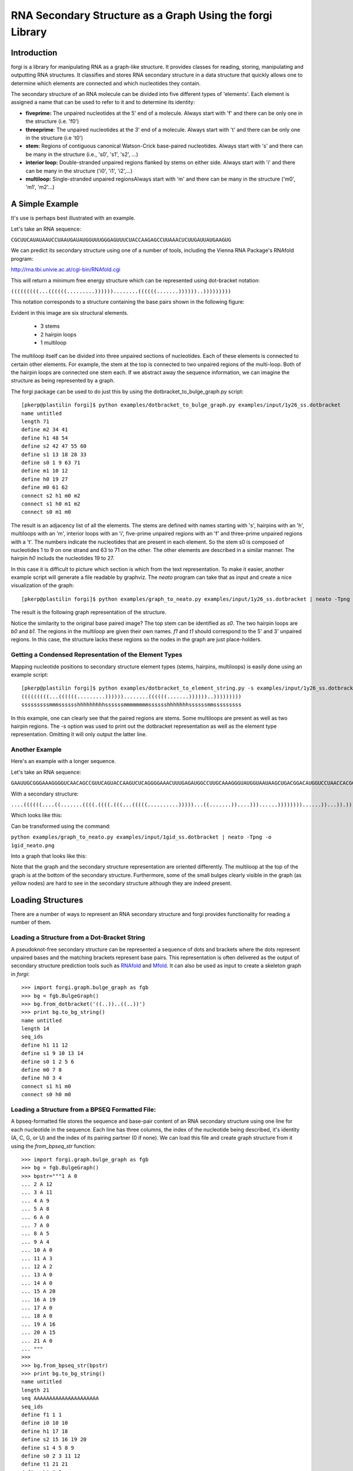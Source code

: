 .. _forgi_graph_tutorial:

RNA Secondary Structure as a Graph Using the forgi Library
==========================================================

Introduction
------------

forgi is a library for manipulating RNA as a graph-like
structure. It provides classes for reading, storing, manipulating and
outputting RNA structures. It classifies and stores RNA secondary
structure in a data structure that quickly allows one to determine
which elements are connected and which nucleotides they contain.

The secondary structure of an RNA molecule can be divided into
five different types of 'elements'. Each element is assigned a name that
can be used to refer to it and to determine its identity:

* **fiveprime:** The unpaired nucleotides at the 5' end of a molecule. Always start with 'f' and there can be only one in the structure (i.e. 'f0')
* **threeprime**: The unpaired nucleotides at the 3' end of a molecule. Always start with 't' and there can be only one in the structure (i.e 't0')
* **stem:** Regions of contiguous canonical Watson-Crick base-paired nucleotides. Always start with 's' and there can be many in the structure (i.e., 's0', 's1', 's2', ...)
* **interior loop:** Double-stranded unpaired regions flanked by stems on either side. Always start with 'i' and there can be many in the structure ('i0', 'i1', 'i2',...)
* **multiloop:** Single-stranded unpaired regionsAlways start with 'm' and there can be many in the structure ('m0', 'm1', 'm2'...)

A Simple Example
----------------

It's use is perhaps best illustrated with an
example.


Let's take an RNA sequence:

``CGCUUCAUAUAAUCCUAAUGAUAUGGUUUGGGAGUUUCUACCAAGAGCCUUAAACUCUUGAUUAUGAAGUG``

We can predict its secondary structure using one of a number of tools,
including the Vienna RNA Package's RNAfold program:

http://rna.tbi.univie.ac.at/cgi-bin/RNAfold.cgi

This will return a minimum free energy structure which can be represented using
dot-bracket notation:

``(((((((((...((((((.........))))))........((((((.......))))))..)))))))))``

This notation corresponds to a structure containing the base pairs shown in the
following figure:

.. image:: 1y26_ss.png
    :width: 260
    :height: 260
    :align: center


Evident in this image are six structural elements.

 * 3 stems
 * 2 hairpin loops
 * 1 multiloop

The multiloop itself can be divided into three unpaired sections of
nucleotides. Each of these elements is connected to certain other elements. For
example, the stem at the top is connected to two unpaired regions of the
multi-loop. Both of the hairpin loops are connected one stem each. If we
abstract away the sequence information, we can imagine the structure as being
represented by a graph.

The forgi package can be used to do just this by using the
dotbracket_to_bulge_graph.py script::

    [pkerp@plastilin forgi]$ python examples/dotbracket_to_bulge_graph.py examples/input/1y26_ss.dotbracket
    name untitled
    length 71
    define m2 34 41
    define h1 48 54
    define s2 42 47 55 60
    define s1 13 18 28 33
    define s0 1 9 63 71
    define m1 10 12
    define h0 19 27
    define m0 61 62
    connect s2 h1 m0 m2
    connect s1 h0 m1 m2
    connect s0 m1 m0


The result is an adjacency list of all the elements. The stems are defined with
names starting with 's', hairpins with an 'h', multiloops with an 'm', interior
loops with an 'i', five-prime unpaired regions with an 'f' and three-prime
unpaired regions with a 't'. The numbers indicate the nucleotides that are
present in each element. So the stem s0 is composed of nucleotides 1 to 9 on
one strand and 63 to 71 on the other. The other elements are described in a
similar manner. The hairpin *h0* includs the nucleotides 19 to 27.

In this case it is difficult to picture which section is which from the text
representation. To make it easier, another example script will generate a file
readable by graphviz. The *neato* program can take that as input and create a
nice visualization of the graph::

    [pkerp@plastilin forgi]$ python examples/graph_to_neato.py examples/input/1y26_ss.dotbracket | neato -Tpng -o 1y26_neato.png
    
The result is the following graph representation of the structure.

.. image:: 1y26_neato.png
    :width: 200
    :height: 200
    :align: center
    
Notice the similarity to the original base paired image? The top stem can be
identified as *s0*. The two hairpin loops are *b0* and *b1*. The regions in the
multiloop are given their own names. *f1* and *t1* should correspond to the 5'
and 3' unpaired regions. In this case, the structure lacks these regions so the
nodes in the graph are just place-holders. 

Getting a Condensed Representation of the Element Types
^^^^^^^^^^^^^^^^^^^^^^^^^^^^^^^^^^^^^^^^^^^^^^^^^^^^^^^ 

Mapping nucleotide positions to secondary structure element types (stems,
hairpins, multiloops) is easily done using an example script::

    [pkerp@plastilin forgi]$ python examples/dotbracket_to_element_string.py -s examples/input/1y26_ss.dotbracket
    (((((((((...((((((.........))))))........((((((.......))))))..)))))))))
    sssssssssmmmsssssshhhhhhhhhssssssmmmmmmmmsssssshhhhhhhssssssmmsssssssss

In this example, one can clearly see that the paired regions are stems. Some
multiloops are present as well as two hairpin regions. The -s option was used
to print out the dotbracket representation as well as the element type
representation. Omitting it will only output the latter line.

Another Example
^^^^^^^^^^^^^^^
Here's an example with a longer sequence.


Let's take an RNA sequence:

``GAAUUGCGGGAAAGGGGUCAACAGCCGUUCAGUACCAAGUCUCAGGGGAAACUUUGAGAUGGCCUUGCAAAGGGUAUGGUAAUAAGCUGACGGACAUGGUCCUAACCACGCAGCCAAGUCCUAAGUCAACAGAUCUUCUGUUGAUAUGGAUGCAGUUC``

With a secondary structure:

``....((((((....((.......((((.((((.(((...(((((..........)))))...((.......))....)))......))))))))......))...)).))))......(((....((((((((...))))))))...)))........``

Which looks like this:

.. image:: 1gid_ss.png
    :width: 360
    :height: 360
    :align: center

Can be transformed using the command:

``python examples/graph_to_neato.py examples/input/1gid_ss.dotbracket | neato -Tpng -o 1gid_neato.png``

Into a graph that looks like this:

.. image:: 1gid_neato.png
    :width: 500
    :height: 500
    :align: center

Note that the graph and the secondary structure representation are oriented
differently. The multiloop at the top of the graph is at the bottom of the
secondary structure. Furthermore, some of the small bulges clearly visible in
the graph (as yellow nodes) are hard to see in the secondary structure although
they are indeed present.

Loading Structures
------------------

There are a number of ways to represent an RNA secondary structure and forgi
provides functionality for reading a number of them.

Loading a Structure from a Dot-Bracket String
^^^^^^^^^^^^^^^^^^^^^^^^^^^^^^^^^^^^^^^^^^^^^

A pseudoknot-free secondary structure can be represented a sequence of dots and
brackets where the dots represent unpaired bases and the matching brackets
represent base pairs. This representation is often delivered as the output of
secondary structure prediction tools such as `RNAfold`_ and `Mfold`_. It can
also be used as input to create a skeleton graph in `forgi`::

    >>> import forgi.graph.bulge_graph as fgb
    >>> bg = fgb.BulgeGraph()
    >>> bg.from_dotbracket('((..))..((..))')
    >>> print bg.to_bg_string()
    name untitled
    length 14
    seq_ids
    define h1 11 12
    define s1 9 10 13 14
    define s0 1 2 5 6
    define m0 7 8
    define h0 3 4
    connect s1 h1 m0
    connect s0 h0 m0

.. _RNAfold: http://rna.tbi.univie.ac.at/cgi-bin/RNAfold.cgi
.. _mFold: http://mfold.rna.albany.edu/?q=mfold

Loading a Structure from a BPSEQ Formatted File:
^^^^^^^^^^^^^^^^^^^^^^^^^^^^^^^^^^^^^^^^^^^^^^^^

A bpseq-formatted file stores the sequence and base-pair content of an RNA
secondary structure using one line for each nucleotide in the sequence. Each
line has three columns, the index of the nucleotide being described, it's
identity (A, C, G, or U) and the index of its pairing partner (0 if none). We
can load this file and create graph structure from it using the
`from_bpseq_str` function::

    >>> import forgi.graph.bulge_graph as fgb
    >>> bg = fgb.BulgeGraph()
    >>> bpstr="""1 A 0                                                                                                 
    ... 2 A 12 
    ... 3 A 11
    ... 4 A 9
    ... 5 A 8
    ... 6 A 0
    ... 7 A 0 
    ... 8 A 5
    ... 9 A 4
    ... 10 A 0
    ... 11 A 3
    ... 12 A 2
    ... 13 A 0
    ... 14 A 0
    ... 15 A 20
    ... 16 A 19
    ... 17 A 0
    ... 18 A 0
    ... 19 A 16
    ... 20 A 15
    ... 21 A 0
    ... """
    >>> 
    >>> bg.from_bpseq_str(bpstr)                                                                                       
    >>> print bg.to_bg_string()
    name untitled
    length 21
    seq AAAAAAAAAAAAAAAAAAAAA
    seq_ids 
    define f1 1 1
    define i0 10 10
    define h1 17 18
    define s2 15 16 19 20
    define s1 4 5 8 9
    define s0 2 3 11 12
    define t1 21 21
    define h0 6 7
    define m0 13 14
    connect s2 h1 m0 t1
    connect s1 i0 h0
    connect s0 f1 m0 i0

Loading a Structure from a Fasta File
^^^^^^^^^^^^^^^^^^^^^^^^^^^^^^^^^^^^^

A fasta file containing an id, a sequence and a secondary structure in
dot-bracket notation can be used to create a BulgeGraph structure::

    >>> import forgi.graph.bulge_graph as fgb
    >>> bg = fgb.from_fasta_text(""">blah
    ... AAAACCGGGCCUUUUACCCCAAAUUGGAA
    ... ((((..(((..)))..))))...((..))
    ... """)
    >>> print bg.to_bg_string()
    name blah
    length 29
    seq AAAACCGGGCCUUUUACCCCAAAUUGGAA
    seq_ids 
    define s0 1 4 17 20
    define i0 5 6 15 16
    define s1 7 9 12 14
    define h0 10 11
    define m0 21 23
    define s2 24 25 28 29
    define h1 26 27
    connect s2 h1 m0
    connect s1 i0 h0
    connect s0 i0 m0

Querying the Secondary Structure
--------------------------------

Finding the Partner of a Base Pair
^^^^^^^^^^^^^^^^^^^^^^^^^^^^^^^^^^

Consider the situation where we have a secondary structure and we want to know
the base-pairing partner of nucleotide *n*. This is easily done with forgi::

    >>> import forgi.graph.bulge_graph as cgb
    >>> bg = cgb.BulgeGraph()
    >>> bg.from_dotbracket('(((((((((...((((((.........))))))........((((((.......))))))..)))))))))')
    >>> bg.pairing_partner(1)
    71
    >>> bg.pairing_partner(13)
    33

Extracting a Pair Table
^^^^^^^^^^^^^^^^^^^^^^^

We can obtain a pair table describing the pairing pattern of the nucleotides in
this molecule. The first element of the pair table always contains the number
of nucleotides in the secondary structure. Every subsequent element **i**
either contains the number 0, indicating the nucleotide **i** is unpaired or an
integer **j** which is the pairing partner of **i**::

    >>> import forgi.graph.bulge_graph as cgb
    >>> bg = cgb.BulgeGraph()
    >>> bg.from_dotbracket('(((((((((...((((((.........))))))........((((((.......))))))..)))))))))')
    >>> bg.to_pair_table()
    [71, 71, 70, 69, 68, 67, 66, 65, 64, 63, 0, 0, 0, 33, 32, 31, 30, 29, 28, 0, 0, 0, 0, 0, 0, 0, 0, 0, 18, 17, 16, 15, 14, 13, 0, 0, 0, 0, 0, 0, 0, 0, 60, 59, 58, 57, 56, 55, 0, 0, 0, 0, 0, 0, 0, 47, 46, 45, 44, 43, 42, 0, 0, 9, 8, 7, 6, 5, 4, 3, 2, 1]


Getting the Name of an Element from the Residue Number
^^^^^^^^^^^^^^^^^^^^^^^^^^^^^^^^^^^^^^^^^^^^^^^^^^^^^^

Various applictions of ``forgi`` require knowledge of the internal name
of a particular element. As these names are generated by ``forgi`` itself, it's
useful to be to retrieve the name of an element given the number of a 
residue which is part of it. To demonstrate how to do this we will first need
to load a secondary structure::

    >>> import forgi.graph.bulge_graph as fgb
    >>> bg = fgb.BulgeGraph(dotbracket_str='((..))..((..))')
    >>> print bg.to_bg_string()
    name untitled
    length 14
    seq_ids 
    define s0 1 2 5 6
    define h0 3 4
    define m0 7 8
    define s1 9 10 13 14
    define h1 11 12
    connect s1 h1 m0
    connect s0 h0 m0

Then we can simply query for the element name based on the residue number::

    >>> bg.get_node_from_residue_num(1)
    's0'
    >>> bg.get_node_from_residue_num(3)
    'h0'
    >>> bg.get_node_from_residue_num(9)
    's1'

This can then be used to in other applications such as :ref:`loop-dimensions`,
:ref:`dissolving-stems`, :ref:`iloop-iterating`, etc...


Finding the Length of the Longest Stem
~~~~~~~~~~~~~~~~~~~~~~~~~~~~~~~~~~~~~~

For whatever reason, one may be interested in finding out how long the longest
stem in a secondary structure is. Initially, one may assume that this can
easily be done by searching for the longest string of '(' or ')' in the
dot-bracket file. Unfortunately, structures with an interior loop which has an
unpaired base on only one strand will lead to an erronous result in this
example. The decomposition provided by forgi will, however, take this into
account in enumerating the structural elements. It then becomes a matter of
iterating over the stems and checking their lengths::

    bg = cgb.BulgeGraph()
    bg.from_dotbracket(brackets)
    biggest_stem = (-1, 'x')
    for s in bg.stem_iterator():
        if bg.stem_length(s) > biggest_stem[0]: 
            biggest_stem = (bg.stem_length(s), s)

This is best illustrated with two examples::

    echo '..((((..))))..' | python examples/longest_stem.py -
    4
    echo '..((((..).)))..' | python examples/longest_stem.py -
    3

In the first case, the longest stem is the only stem. In the second case, what
appears to be one large stem of length 4, is actually two stems of length 1 and
3.


Getting the Sequence of an Element and its Neighbors
^^^^^^^^^^^^^^^^^^^^^^^^^^^^^^^^^^^^^^^^^^^^^^^^^^^^

Suppose we want to find out not only the sequence of an element, but also the
elements that surround it? This is easily done using the
`get_flanking_sequence` function. To illustrate, let's create a graph from a
fasta representation::

    import forgi.graph.bulge_graph as fgb

    bg = fgb.BulgeGraph()

    fa = """>blah
    AAAACCGGGCCUUUUACCCCAAAUUGGAA
    ((((..(((..)))..))))...((..))
    """
    bg.from_fasta(fa)

From the structure, we can see that there are two hairpins (`h0` and `h1`), one
interior loop (`i0`) and one multiloop (`m0`). We can get the sequence for `h0`
and it's neighboring node (`s0`) like so::

    >>> bg.get_flanking_sequence('h0')
    'GGGCCUUU'

The same can be done for the multiloop (`m0`)::

    >>> bg.get_flanking_sequence('m0')
    'CCCCAAAUU'

The interior loop is a little more tricky because it is double stranded. From
the interior loop, we need to pass in a parameter indicating which side we want
(0 or 1). The 0'th strand corresponds to the one with the lower numbered
nucleotides, whereas the 1'st strand is the other. The default is the 0'th
strand::

    >>> bg.get_flanking_sequence('i0')
    'AAAACCGGG'
    >>> bg.get_flanking_sequence('i0', side=1)
    'UUUUACCCC'

.. _loop-dimensions:

Retrieving the Dimensions of a Loop
^^^^^^^^^^^^^^^^^^^^^^^^^^^^^^^^^^^

Each loop can be said to have a size or dimension. For interior loops, the
dimensions take the form of a tuple and indicate how many unpaired nucleotides
are on each side. For multiloops each segment is represented individually and
thus should have only one dimension (how many unpaired nucleotides are in that
segment), but in order to maintain consistency with interior loops, we make it
a tuple by attaching 1000 as the second value::

    import forgi.graph.bulge_graph as fgb
    >>> 
    >>> bg = fgb.BulgeGraph(dotbracket_str='((.(.))..((..)))')                                                                
    >>> bg.get_bulge_dimensions('i0')
    (1, 0)
    >>> bg.get_bulge_dimensions('m0')
    (0, 1000)
    >>> bg.get_bulge_dimensions('m1')
    (0, 1000)
    >>> bg.get_bulge_dimensions('m2')
    (2, 1000)

.. _dissolving-stems:

Dissolving Stems
^^^^^^^^^^^^^^^^

To remove a stem from the skeleton graph, use the ``dissolve_stem()`` member
function. This will remove the base pairs that were part of the stem and merge
them with the adjacent unpaired regions::

    >>> import forgi.graph.bulge_graph as fgb
    >>> bg = fgb.BulgeGraph(dotbracket_str='((..))..((..))')
    >>> bg.dissolve_stem('s0')
    >>> print bg.to_dotbracket_string()
    ........((..))
    >>> bg.dissolve_stem('s1')
    >>> print bg.to_dotbracket_string()
    ..............

Finding Out Which Side of a Stem a Loop Is On
^^^^^^^^^^^^^^^^^^^^^^^^^^^^^^^^^^^^^^^^^^^^^

If one imagines a stem as having a direction where its start is the position of
the lowest numbered nucleotide within it, then a loop adjacent to the stem will
be on one side of it. Which side it's on can be elucidated using the
``get_sides`` function::

    >>> import forgi.graph.bulge_graph as fgb
    >>> bg = fgb.BulgeGraph(dotbracket_str="..((..((..))..))..")
    >>> bg.get_sides('s0', 'i0')
    (1, 0)
    >>> bg.get_sides('s1', 'i0')
    (0, 1)

The result shows that the loop `i0` is on side 1 of stem `s0` and side 0 of
stem `s1`. If `bg.get_sides(s,b)` return a tuple `(sb, se)`, where the nucleotides
in `bg.coords[sb]` are on the side of the loop. 

Iteration
---------

forgi provides iterators for the various elements, and base pairing in the structure.

.. _iloop-iterating:

Iterating Over the Nucleotides of an Interior Loop
^^^^^^^^^^^^^^^^^^^^^^^^^^^^^^^^^^^^^^^^^^^^^^^^^^

Imagine that we have a model of an RNA structure, and we want to list all of
the nucleotides which are in interior loop regions. This is can be done by
combining an iterator which yields all of the interior loops and another
iterator which iterates over the nucleotides within a particular element::

    >>> import sys
    >>> import forgi.graph.bulge_graph as cgb
    >>> bg = cgb.BulgeGraph()
    >>> bg.from_dotbracket("((..((..))..))..((..((..))..))")
    >>> for iloop in bg.iloop_iterator():
    ...     for rn in bg.define_residue_num_iterator(iloop):
    ...             sys.stdout.write(str(rn) + " ")
    ... 
    10 11 12 13 2 3 4 5 26 27 28 29 18 19 20 21

Iterating Over The List of Elements
^^^^^^^^^^^^^^^^^^^^^^^^^^^^^^^^^^^

** Stems **

To iterate over each stem in the structure, use the `stem_iterator()` function::

    >>> import forgi.graph.bulge_graph as fgb
    >>> bg = fgb.BulgeGraph(dotbracket_str='((..((..))..))..((..((..))...)).')
    >>> print list(bg.stem_iterator())
    ['s3', 's2', 's1', 's0']


** Interior Loops **

To iterate over each interior loop in the structures, use the `iloop_iterator()`::

    >>> print list(bg.iloop_iterator())
    ['i1', 'i0']

** Others **

For multiloops, hairpin loops, fiveprime regions and threeprimes regions  use
`mloop_iterator()`, `hloop_iterator()`, `floop_iterator` and `tloop_iterator`,
respectively::

    >>> print list(bg.mloop_iterator())
    ['m0']
    >>> print list(bg.hloop_iterator())
    ['h1', 'h0']
    >>> print list(bg.floop_iterator())
    []
    >>> print list(bg.tloop_iterator())
    ['t1']

Notice that `floop_iterator()` doesn't yield any values. This is because there
is no 3' unpaired region in this structure.

Graph Functions
---------------

Finding the Minimum Spanning Tree of a Graph
^^^^^^^^^^^^^^^^^^^^^^^^^^^^^^^^^^^^^^^^^^^^

Can we create a subgraph such that all stems are connected and no cycles
remain? Recall that cycles only occur in multiloop sections (junctions). Can we
return a representation of the structure such that all stems are connected with
the least number of nucleotides between them? If interior loops and multiloop
segements were considered edges, then this would be the equivalent of a minimum
spanning tree. Since they are nodes, then the result is not a minimum spanning
tree but simply a representation of the secondary structure with broken
multiloops.

As an example, consider the following structure:

.. image:: mst_init.png
    :width: 200
    :align: center

.. python examples/graph_to_neato.py -c "((..((.)).(.).))" | neato -Tpng -o doc/mst_init.png

To break the cycle, we would like to remove the segment 'm0'. This is easily
done using the `get_mst()` function of the `BulgeGraph` data structure::

    >>> import forgi.graph.bulge_graph as fgb 
    >>> bg = fgb.BulgeGraph(dotbracket_str="((..((.)).(.).))")
    >>> bg.get_mst()
    set(['s2', 's1', 's0', 'm1', 'm2'])

The result contains all the nodes except the ones removed to break the cycles.
The implementation uses a slightly modified version of Kruskal's algorithm.

Traversing the Graph
^^^^^^^^^^^^^^^^^^^^

We can traverse all of the loops in a graph in breadth-first manner using the
`traverse_graph` function::

>>> import forgi.graph.bulge_graph as fgb
>>> bg = fgb.BulgeGraph(dotbracket_str='(.(.(.(.).(.).).(.).))')
>>> bg.traverse_graph()
[('s0', 'i0', 's1'), ('s1', 'm1', 's5'), ('s5', 'm4', 's2'), ('s2', 'm3', 's4'), ('s4', 'm5', 's3')]

Starting with the first stem, *s0*, we visit each loop that connects it to
another stem and return all the visited loops as a list of tuples. Each tuple
has the following three elements: (from_stem, loop, to_stem).

Finding the elements which form the multiloops of a structure
^^^^^^^^^^^^^^^^^^^^^^^^^^^^^^^^^^^^^^^^^^^^^^^^^^^^^^^^^^^^^

The `find_multiloop_loops()` function returns a list of sets where each set
contains the elements that are part of a particular junction. 


.. image:: find_loops.png
    :width: 290
    :align: center

.. python examples/graph_to_neato.py -c "(.(.(.(.).(.).).(.).))" | neato -Tpng -o doc/mst_init.png
Example::

    >>> import forgi.graph.bulge_graph as fgb
    >>> bg = fgb.BulgeGraph(dotbracket_str='(.(.(.(.).(.).).(.).))')
    >>> print bg.find_multiloop_loops()
    [set(['s3', 's2', 's4', 'm5', 'm3', 'm2']), set(['s2', 's1', 's5', 'm4', 'm1', 'm0'])]

Calculating the Minimum Secondary Structure Distance Between Two Elements
~~~~~~~~~~~~~~~~~~~~~~~~~~~~~~~~~~~~~~~~~~~~~~~~~~~~~~~~~~~~~~~~~~~~~~~~~

The secondary structure distance, in our case, will be calculated as the
distance along the backbone or along base-pair links. When calculated between
two elements, it is the minimum distance between any two pairs of nucleotides
in each of the two elements.

Consider the following example::


    >>> bg = fgb.BulgeGraph(dotbracket_str='((..))..((..))((..))')
    >>> bg.ss_distance('s0', 's1')
    3
    >>> bg.ss_distance('s0', 's2')
    5
    >>> bg.ss_distance('s0', 'h2')
    7

The first distance requires going over three backbone edges. The second distance
Requires three backbone, one base pair, and one more backbone. The last distance
requires three backbone, one base pair, and three more backbone links.


Selecting a Random Subgraph
^^^^^^^^^^^^^^^^^^^^^^^^^^^

The `random_subgraph` function picks a random quantity of elements which will
become part of the subgraph. A random element is chosen as a starting point and
the graph is traversed in a random manner until at least the chosen number of
nodes have been added. When that number is exceeded, the traversal stops. In
cases where an interior loop or a multiloop segment is added, the stem on the
other end is automatically added as well. Example, using the graph in the
previous section::

    >>> import forgi.graph.bulge_graph as fgb
    >>> bg = fgb.BulgeGraph(dotbracket_str='(.(.(.(.).(.).).(.).))')
    >>> sg = bg.random_subgraph(5)
    >>> print sg
    ['s3', 's2', 'm2', 's4', 'm5']

From this we can create a new graph, compete with defines and connections. Only
the sequence and its related information (length, ids) will not be carried
over::

    >>> nbg = fgb.bg_from_subgraph(bg, sg)
    >>> print nbg.to_bg_string()
    name untitled
    length 0
    seq_ids
    define s3 7 7 9 9
    define s2 5 5 15 15
    define s4 11 11 13 13
    define m5 10 10
    define m2 6 6
    connect s3 m5 m2
    connect s2 m2
    connect s4 m5

Which, when visualized, looks like this:

.. image:: subgraph.png
    :height: 200
    :align: center


Applications
------------

Rosetta rna_denovo Constraint File Creation
^^^^^^^^^^^^^^^^^^^^^^^^^^^^^^^^^^^^^^^^^^^

The `Rosetta <http://www.rosettacommons.org/>`_ protein structure prediction
package provides a program for RNA 3D structure prediction called `rna_denovo
<http://www.rosettacommons.org/manuals/rosetta3.3_user_guide/d2/d82/rna_denovo.html>`_.
To specify the secondary structure of an RNA molecule, one needs to pass in a
parameter file indicating which nucleotides are paired. 

Given an dot-bracket sequence as input, forgi can be easily be used to generate
the parameter file for rna_denovo.Using the secondary structure of 1y26 (shown
in the first example) one can run the appropriate example:

``python examples/dotbracket_to_rosetta_constraints.py examples/1y26_ss.dotbracket``

And get an appropriately formatted parameter file::

    STEM PAIR 42 60
    STEM PAIR 43 59
    STEM PAIR 44 58
    STEM PAIR 45 57
    STEM PAIR 46 56
    STEM PAIR 47 55
    STEM PAIR 13 33
    STEM PAIR 14 32
    STEM PAIR 15 31
    STEM PAIR 16 30
    STEM PAIR 17 29
    STEM PAIR 18 28
    STEM PAIR 19 27
    STEM PAIR 1 71
    STEM PAIR 2 70
    STEM PAIR 3 69
    STEM PAIR 4 68
    STEM PAIR 5 67
    STEM PAIR 6 66
    STEM PAIR 7 65
    STEM PAIR 8 64
    STEM PAIR 9 63






